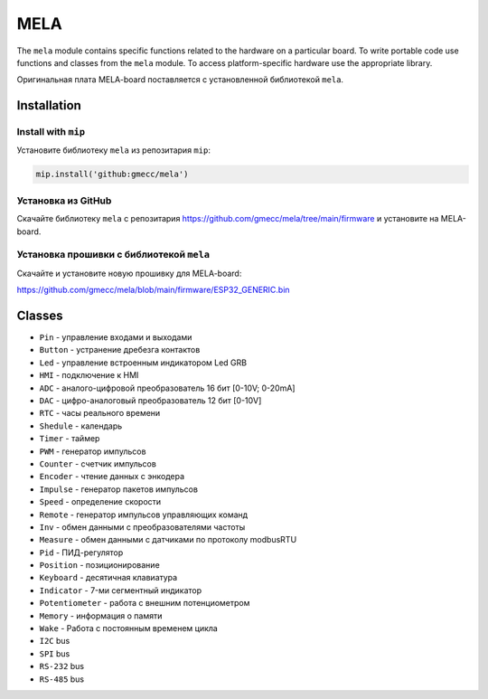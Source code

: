MELA
====

The ``mela`` module contains specific functions related to the hardware on a particular board.
To write portable code use functions and classes from the ``mela`` module.
To access platform-specific hardware use the appropriate library.

Оригинальная плата MELA-board поставляется с установленной библиотекой ``mela``.


Installation
------------

Install with ``mip``
~~~~~~~~~~~~~~~~
Установите библиотеку ``mela`` из репозитария ``mip``:

.. code-block:: python

   mip.install('github:gmecc/mela')



Установка из GitHub
~~~~~~~~~~~~~~~~~~~~~~~~~~~~~~~
Скачайте библиотеку ``mela`` с репозитария
https://github.com/gmecc/mela/tree/main/firmware
и установите на MELA-board.


Установка прошивки с библиотекой ``mela``
~~~~~~~~~~~~~~~~~~~~~~~~~~~~~~~~~~~~~

Скачайте и установите новую прошивку для MELA-board:

https://github.com/gmecc/mela/blob/main/firmware/ESP32_GENERIC.bin



Classes
-------

* ``Pin`` - управление входами и выходами
* ``Button`` - устранение дребезга контактов
* ``Led`` - управление встроенным индикатором Led GRB
* ``HMI`` - подключение к HMI
* ``ADC`` - аналого-цифровой преобразователь 16 бит [0-10V; 0-20mA]
* ``DAC`` - цифро-аналоговый преобразователь 12 бит [0-10V]
* ``RTC`` - часы реального времени
* ``Shedule`` - календарь
* ``Timer`` - таймер
* ``PWM`` - генератор импульсов
* ``Counter`` - счетчик импульсов
* ``Encoder`` - чтение данных с энкодера
* ``Impulse`` - генератор пакетов импульсов
* ``Speed`` - определение скорости
* ``Remote`` - генератор импульсов управляющих команд
* ``Inv`` - обмен данными с преобразователями частоты
* ``Measure`` - обмен данными с датчиками по протоколу modbusRTU
* ``Pid`` - ПИД-регулятор
* ``Position`` - позиционирование
* ``Keyboard`` - десятичная клавиатура
* ``Indicator`` - 7-ми сегментный индикатор
* ``Potentiometer`` - работа с внешним потенциометром
* ``Memory`` - информация о памяти
* ``Wake`` - Работа с постоянным временем цикла
* ``I2C`` bus
* ``SPI`` bus
* ``RS-232`` bus
* ``RS-485`` bus
